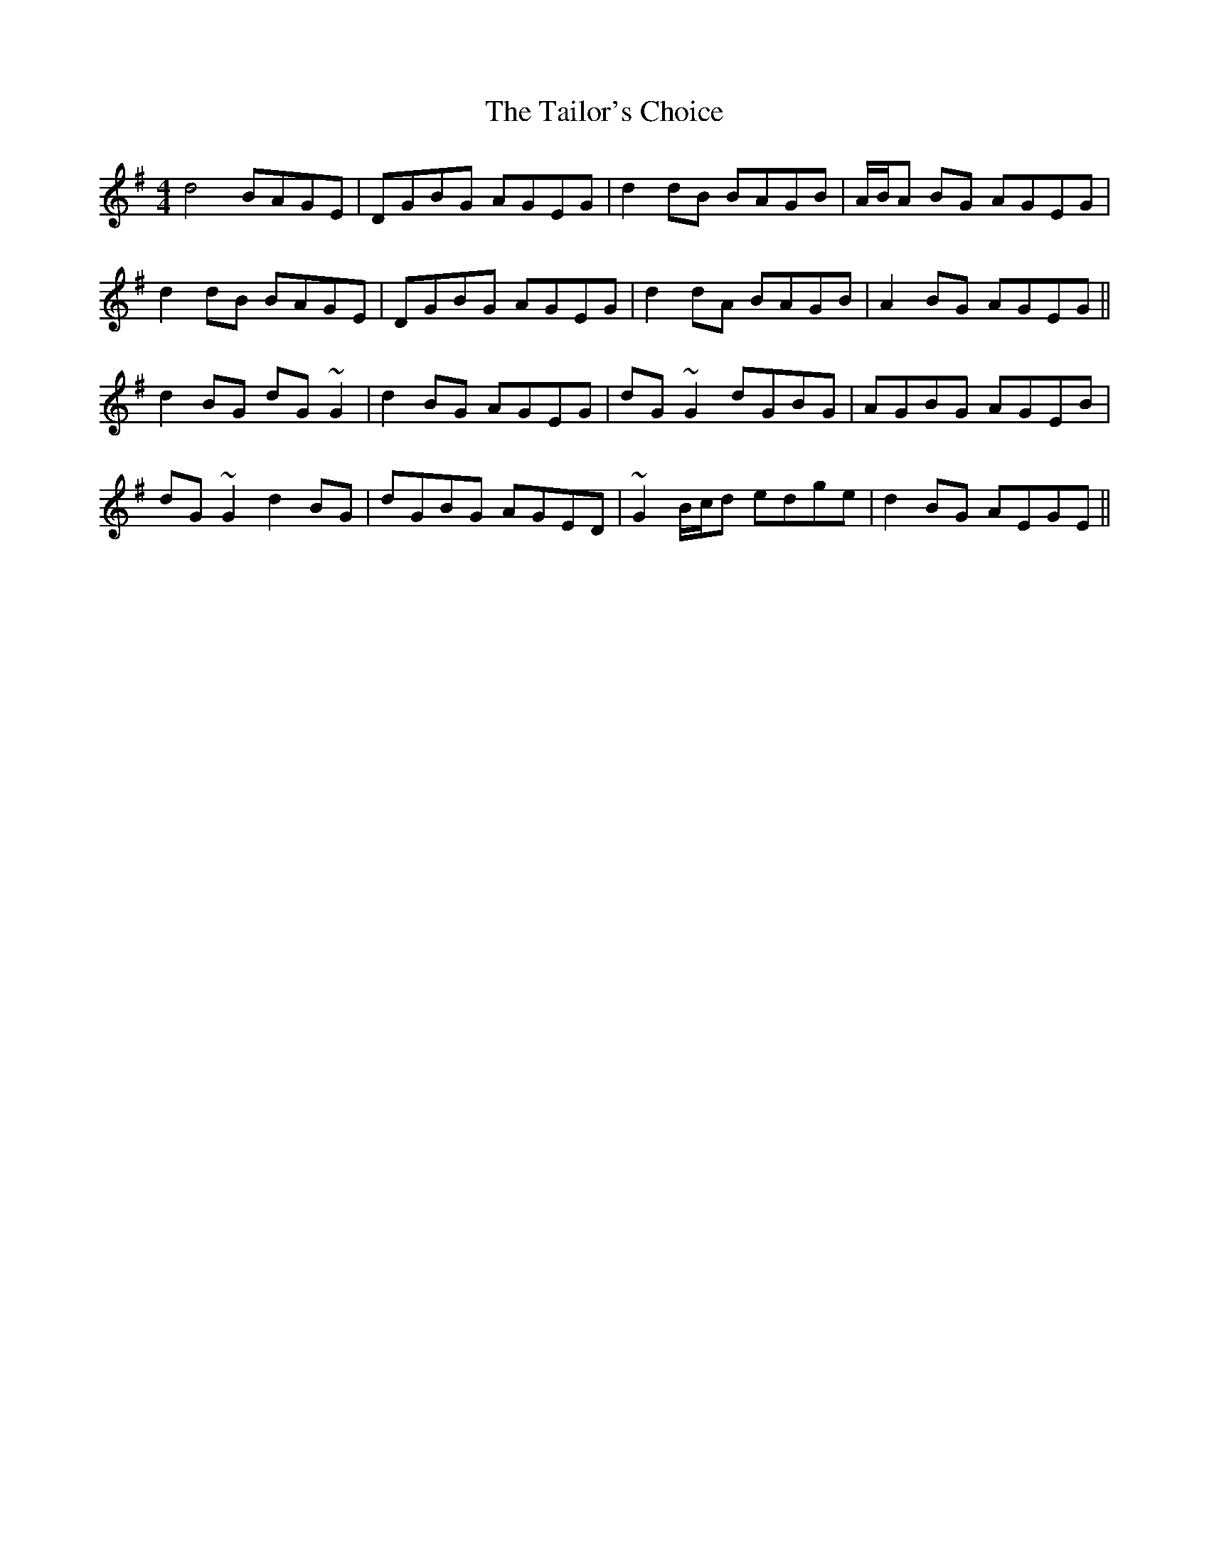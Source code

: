 X: 39264
T: Tailor's Choice, The
R: reel
M: 4/4
K: Gmajor
d4 BAGE|DGBG AGEG|d2 dB BAGB|A/B/A BG AGEG|
d2 dB BAGE|DGBG AGEG|d2 dA BAGB|A2 BG AGEG||
d2 BG dG ~G2|d2 BG AGEG|dG ~G2 dGBG|AGBG AGEB|
dG ~G2 d2 BG|dGBG AGED|~G2 B/c/d edge|d2 BG AEGE||

